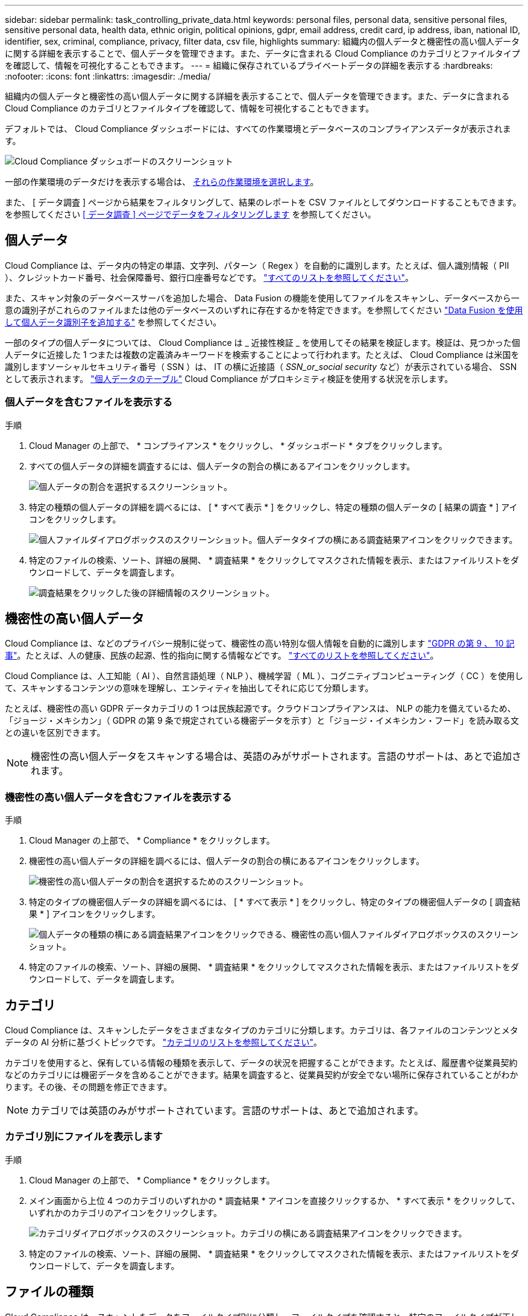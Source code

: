 ---
sidebar: sidebar 
permalink: task_controlling_private_data.html 
keywords: personal files, personal data, sensitive personal files, sensitive personal data, health data, ethnic origin, political opinions, gdpr, email address, credit card, ip address, iban, national ID, identifier, sex, criminal, compliance, privacy, filter data, csv file, highlights 
summary: 組織内の個人データと機密性の高い個人データに関する詳細を表示することで、個人データを管理できます。また、データに含まれる Cloud Compliance のカテゴリとファイルタイプを確認して、情報を可視化することもできます。 
---
= 組織に保存されているプライベートデータの詳細を表示する
:hardbreaks:
:nofooter: 
:icons: font
:linkattrs: 
:imagesdir: ./media/


[role="lead"]
組織内の個人データと機密性の高い個人データに関する詳細を表示することで、個人データを管理できます。また、データに含まれる Cloud Compliance のカテゴリとファイルタイプを確認して、情報を可視化することもできます。

デフォルトでは、 Cloud Compliance ダッシュボードには、すべての作業環境とデータベースのコンプライアンスデータが表示されます。

image:screenshot_compliance_dashboard.png["Cloud Compliance ダッシュボードのスクリーンショット"]

一部の作業環境のデータだけを表示する場合は、 <<Viewing Dashboard data for specific working environments,それらの作業環境を選択します>>。

また、 [ データ調査 ] ページから結果をフィルタリングして、結果のレポートを CSV ファイルとしてダウンロードすることもできます。を参照してください <<Filtering data in the Data Investigation page,[ データ調査 ] ページでデータをフィルタリングします>> を参照してください。



== 個人データ

Cloud Compliance は、データ内の特定の単語、文字列、パターン（ Regex ）を自動的に識別します。たとえば、個人識別情報（ PII ）、クレジットカード番号、社会保障番号、銀行口座番号などです。 link:reference_private_data_categories.html#types-of-personal-data["すべてのリストを参照してください"^]。

また、スキャン対象のデータベースサーバを追加した場合、 Data Fusion の機能を使用してファイルをスキャンし、データベースから一意の識別子がこれらのファイルまたは他のデータベースのいずれに存在するかを特定できます。を参照してください link:task_managing_data_fusion.html["Data Fusion を使用して個人データ識別子を追加する"^] を参照してください。

一部のタイプの個人データについては、 Cloud Compliance は _ 近接性検証 _ を使用してその結果を検証します。検証は、見つかった個人データに近接した 1 つまたは複数の定義済みキーワードを検索することによって行われます。たとえば、 Cloud Compliance は米国を識別しますソーシャルセキュリティ番号（ SSN ）は、 IT の横に近接語（ _SSN_or_social security_ など）が表示されている場合、 SSN として表示されます。 link:reference_private_data_categories.html#types-of-personal-data["個人データのテーブル"^] Cloud Compliance がプロキシミティ検証を使用する状況を示します。



=== 個人データを含むファイルを表示する

.手順
. Cloud Manager の上部で、 * コンプライアンス * をクリックし、 * ダッシュボード * タブをクリックします。
. すべての個人データの詳細を調査するには、個人データの割合の横にあるアイコンをクリックします。
+
image:screenshot_compliance_personal.gif["個人データの割合を選択するスクリーンショット。"]

. 特定の種類の個人データの詳細を調べるには、 [ * すべて表示 * ] をクリックし、特定の種類の個人データの [ 結果の調査 * ] アイコンをクリックします。
+
image:screenshot_personal_files.gif["個人ファイルダイアログボックスのスクリーンショット。個人データタイプの横にある調査結果アイコンをクリックできます。"]

. 特定のファイルの検索、ソート、詳細の展開、 * 調査結果 * をクリックしてマスクされた情報を表示、またはファイルリストをダウンロードして、データを調査します。
+
image:screenshot_compliance_investigation_page.gif["調査結果をクリックした後の詳細情報のスクリーンショット。"]





== 機密性の高い個人データ

Cloud Compliance は、などのプライバシー規制に従って、機密性の高い特別な個人情報を自動的に識別します https://eur-lex.europa.eu/legal-content/EN/TXT/HTML/?uri=CELEX:32016R0679&from=EN#d1e2051-1-1["GDPR の第 9 、 10 記事"^]。たとえば、人の健康、民族の起源、性的指向に関する情報などです。 link:reference_private_data_categories.html#types-of-sensitive-personal-data["すべてのリストを参照してください"^]。

Cloud Compliance は、人工知能（ AI ）、自然言語処理（ NLP ）、機械学習（ ML ）、コグニティブコンピューティング（ CC ）を使用して、スキャンするコンテンツの意味を理解し、エンティティを抽出してそれに応じて分類します。

たとえば、機密性の高い GDPR データカテゴリの 1 つは民族起源です。クラウドコンプライアンスは、 NLP の能力を備えているため、「ジョージ・メキシカン」（ GDPR の第 9 条で規定されている機密データを示す）と「ジョージ・イメキシカン・フード」を読み取る文との違いを区別できます。


NOTE: 機密性の高い個人データをスキャンする場合は、英語のみがサポートされます。言語のサポートは、あとで追加されます。



=== 機密性の高い個人データを含むファイルを表示する

.手順
. Cloud Manager の上部で、 * Compliance * をクリックします。
. 機密性の高い個人データの詳細を調べるには、個人データの割合の横にあるアイコンをクリックします。
+
image:screenshot_compliance_sensitive_personal.gif["機密性の高い個人データの割合を選択するためのスクリーンショット。"]

. 特定のタイプの機密個人データの詳細を調べるには、 [ * すべて表示 * ] をクリックし、特定のタイプの機密個人データの [ 調査結果 * ] アイコンをクリックします。
+
image:screenshot_sensitive_personal_files.gif["個人データの種類の横にある調査結果アイコンをクリックできる、機密性の高い個人ファイルダイアログボックスのスクリーンショット。"]

. 特定のファイルの検索、ソート、詳細の展開、 * 調査結果 * をクリックしてマスクされた情報を表示、またはファイルリストをダウンロードして、データを調査します。




== カテゴリ

Cloud Compliance は、スキャンしたデータをさまざまなタイプのカテゴリに分類します。カテゴリは、各ファイルのコンテンツとメタデータの AI 分析に基づくトピックです。 link:reference_private_data_categories.html#types-of-categories["カテゴリのリストを参照してください"^]。

カテゴリを使用すると、保有している情報の種類を表示して、データの状況を把握することができます。たとえば、履歴書や従業員契約などのカテゴリには機密データを含めることができます。結果を調査すると、従業員契約が安全でない場所に保存されていることがわかります。その後、その問題を修正できます。


NOTE: カテゴリでは英語のみがサポートされています。言語のサポートは、あとで追加されます。



=== カテゴリ別にファイルを表示します

.手順
. Cloud Manager の上部で、 * Compliance * をクリックします。
. メイン画面から上位 4 つのカテゴリのいずれかの * 調査結果 * アイコンを直接クリックするか、 * すべて表示 * をクリックして、いずれかのカテゴリのアイコンをクリックします。
+
image:screenshot_categories.gif["カテゴリダイアログボックスのスクリーンショット。カテゴリの横にある調査結果アイコンをクリックできます。"]

. 特定のファイルの検索、ソート、詳細の展開、 * 調査結果 * をクリックしてマスクされた情報を表示、またはファイルリストをダウンロードして、データを調査します。




== ファイルの種類

Cloud Compliance は、スキャンしたデータをファイルタイプ別に分類し、ファイルタイプを確認すると、特定のファイルタイプが正しく保存されない可能性があるため、機密データを制御するのに役立ちます。 link:reference_private_data_categories.html#types-of-files["ファイルタイプのリストを参照してください"^]。

たとえば ' 組織に関する非常に機密性の高い情報を含む CAD ファイルを保存する場合がありますセキュリティで保護されていない場合は、権限を制限するか、ファイルを別の場所に移動することで、機密データを制御できます。



=== ファイルタイプを表示しています

.手順
. Cloud Manager の上部で、 * Compliance * をクリックします。
. メイン画面で上位 4 つのファイルタイプのうちの 1 つに対応する * 調査結果 * アイコンをクリックするか、 * すべて表示 * をクリックして、任意のファイルタイプのアイコンをクリックします。
+
image:screenshot_file_types.gif["ファイルタイプダイアログボックスのスクリーンショットで、ファイルタイプの横にある調査結果アイコンをクリックできます。"]

. 特定のファイルの検索、ソート、詳細の展開、 * 調査結果 * をクリックしてマスクされた情報を表示、またはファイルリストをダウンロードして、データを調査します。




== ファイルのメタデータと権限の表示

[ データ調査結果 ] ペインで、をクリックできます image:button_subfolder.png["右キャレット"] をクリックすると、単一のファイルについてファイルのメタデータが表示されます。

image:screenshot_compliance_file_details.png["[ データ調査 ] ページのファイルのメタデータの詳細を示すスクリーンショット。"]

ファイルが存在する作業環境とボリュームを表示するだけでなく、ファイル権限、ファイルの所有者、割り当てられた AIP ラベル（ある場合）などの詳細情報もメタデータに表示されます link:task_managing_highlights.html#categorizing-your-data-using-aip-labels["クラウドコンプライアンスにおける AIP の統合"^]）。この情報は、ハイライトを作成する予定の場合に役立ちます。これは、データのフィルタリングに使用できるすべての情報を確認できるためです。

すべてのデータソースについて、すべての情報が表示されるわけではなく、そのデータソースに適した情報だけが表示されることに注意してください。たとえば、権限と AIP ラベルはデータベースファイルには関係ありません。

このメタデータには、ファイルを変更できる 2 つの項目もあります。

* AIP ラベルを Cloud Compliance と統合している場合は、このファイルにラベルを割り当てることも、すでに存在する場合は別のラベルに変更することもできます。を参照してください link:task_managing_highlights.html#assigning-aip-labels-manually["AIP ラベルを手動で割り当てる"^] を参照してください。
* ファイルを削除できます。を参照してください link:task_managing_highlights.html#deleting-source-files["ソースファイルを削除しています"^] を参照してください。




== 特定の作業環境のダッシュボードデータの表示

Cloud Compliance ダッシュボードの内容をフィルタリングして、すべての作業環境とデータベース、または特定の作業環境のコンプライアンスデータを表示できます。

ダッシュボードをフィルタすると、 Cloud Compliance は選択した作業環境だけにコンプライアンスデータとレポートをスコープします。

.手順
. フィルタドロップダウンをクリックし、データを表示する作業環境を選択して、 * 表示 * をクリックします。
+
image:screenshot_cloud_compliance_filter.gif[""]





== [ データ調査 ] ページでデータをフィルタリングします

調査ページの内容をフィルタリングして、表示する結果のみを表示できます。CSV バージョンのコンテンツをリファインした後でレポートとして保存する場合は、をクリックします image:button_download.png["[ レポートのダウンロード ] ボタン。"] ボタンを押します。

image:screenshot_compliance_investigation_filtered.png["調査ページで結果を絞り込むときに使用できるフィルタのスクリーンショット。"]

* トップレベルのタブでは、ファイル（非構造化データ）またはデータベース（構造化データ）のデータを表示できます。
* 各列の上部にあるコントロールを使用して、結果を数値またはアルファベット順にソートできます。
* 左側のペインフィルタを使用すると、作業環境、ストレージリポジトリ、カテゴリ、プライベートデータ、ファイルタイプ、ファイルサイズ、最終変更日、 S3 オブジェクトの権限がパブリックアクセスに対して許可されているかどうかなどを指定して、結果を絞り込むことができます。
* [ フィルタ ] ペインの上部にある _Highlights_filter には、保存されたデータベースクエリや [ お気に入り ] リストなど、よく要求されるフィルタの組み合わせを提供するカスタムフィルタが一覧表示されます。実行します link:task_managing_highlights.html#controlling-your-data-using-highlights["こちらをご覧ください"^] 事前定義されたハイライトのリストを表示したり、独自のハイライトを作成する方法を確認したりできます。




== 各ファイルリストレポート（ CSV ファイル）に含まれる内容

各 [ 調査 ] ページで、をクリックできます image:button_download.png[""] ボタンをクリックして、特定されたファイルの詳細を含むファイルリスト（ CSV 形式）をダウンロードします。10 、 000 件を超える結果がある場合は、上位 10 、 000 件のみがリストに表示されます。

各ファイルリストには、次の情報が含まれています。

* ファイル名
* 場所のタイプ
* 作業環境
* ストレージリポジトリ
* プロトコル
* ファイルパス
* ファイルタイプ
* ファイルサイズ
* ファイルの所有者
* カテゴリ
* 個人情報
* 機密性の高い個人情報
* 削除の検出日
+
削除の検出日は、ファイルが削除または移動された日付を示します。これにより、機密ファイルがいつ移動されたかを識別できます。削除されたファイルは、ダッシュボードまたは [ 調査 ] ページに表示されるファイル番号カウントの一部ではありません。ファイルは CSV レポートにのみ表示されます。


